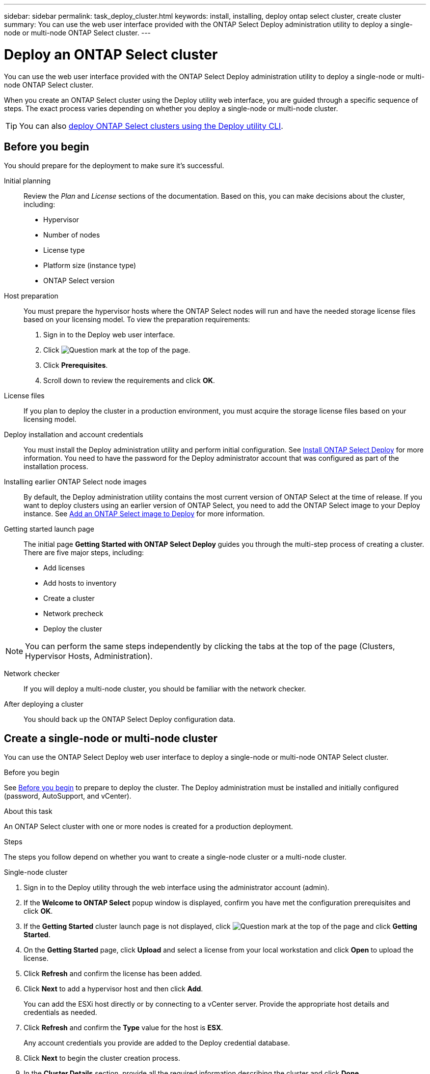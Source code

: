 ---
sidebar: sidebar
permalink: task_deploy_cluster.html
keywords: install, installing, deploy ontap select cluster, create cluster
summary: You can use the web user interface provided with the ONTAP Select Deploy administration utility to deploy a single-node or multi-node ONTAP Select cluster.
---

= Deploy an ONTAP Select cluster
:hardbreaks:
:nofooter:
:icons: font
:linkattrs:
:imagesdir: ./media/

[.lead]
You can use the web user interface provided with the ONTAP Select Deploy administration utility to deploy a single-node or multi-node ONTAP Select cluster.

When you create an ONTAP Select cluster using the Deploy utility web interface, you are guided through a specific sequence of steps. The exact process varies depending on whether you deploy a single-node or multi-node cluster.

[TIP]
You can also link:https://docs.netapp.com/us-en/ontap-select/task_cli_deploy_cluster.html[deploy ONTAP Select clusters using the Deploy utility CLI].

== Before you begin
You should prepare for the deployment to make sure it's successful.

Initial planning::
Review the _Plan_ and _License_ sections of the documentation. Based on this, you can make decisions about the cluster, including:

* Hypervisor
* Number of nodes
* License type
* Platform size (instance type)
* ONTAP Select version

Host preparation::
You must prepare the hypervisor hosts where the ONTAP Select nodes will run and have the needed storage license files based on your licensing model. To view the preparation requirements:

. Sign in to the Deploy web user interface.
. Click image:icon_question_mark.gif[Question mark] at the top of the page.
. Click *Prerequisites*.
. Scroll down to review the requirements and click *OK*.

License files::
If you plan to deploy the cluster in a production environment, you must acquire the storage license files based on your licensing model.

Deploy installation and account credentials::
You must install the Deploy administration utility and perform initial configuration. See link:task_install_deploy.html[Install ONTAP Select Deploy] for more information. You need to have the password for the Deploy administrator account that was configured as part of the installation process.

Installing earlier ONTAP Select node images::

By default, the Deploy administration utility contains the most current version of ONTAP Select at the time of release. If you want to deploy clusters using an earlier version of ONTAP Select, you need to add the ONTAP Select image to your Deploy instance. See link:task_cli_deploy_image_add.html[Add an ONTAP Select image to Deploy] for more information.

Getting started launch page::
The initial page *Getting Started with ONTAP Select Deploy* guides you through the multi-step process of creating a cluster. There are five major steps, including:

* Add licenses
* Add hosts to inventory
* Create a cluster
* Network precheck
* Deploy the cluster

[NOTE]
You can perform the same steps independently by clicking the tabs at the top of the page (Clusters, Hypervisor Hosts, Administration).

Network checker::
If you will deploy a multi-node cluster, you should be familiar with the network checker.

After deploying a cluster::
You should back up the ONTAP Select Deploy configuration data.

== Create a single-node or multi-node cluster

You can use the ONTAP Select Deploy web user interface to deploy a single-node or multi-node ONTAP Select cluster.

.Before you begin

See link:task_deploy_cluster.html#before-you-begin[Before you begin] to prepare to deploy the cluster. The Deploy administration must be installed and initially configured (password, AutoSupport, and vCenter).

.About this task

An ONTAP Select cluster with one or more nodes is created for a production deployment.

.Steps

The steps you follow depend on whether you want to create a single-node cluster or a multi-node cluster.

[role="tabbed-block"]
====

.Single-node cluster
--
. Sign in to the Deploy utility through the web interface using the administrator account (admin).

. If the *Welcome to ONTAP Select* popup window is displayed, confirm you have met the configuration prerequisites and click *OK*.

. If the *Getting Started* cluster launch page is not displayed, click image:icon_question_mark.gif[Question mark] at the top of the page and click *Getting Started*.

. On the *Getting Started* page, click *Upload* and select a license from your local workstation and click *Open* to upload the license.

. Click *Refresh* and confirm the license has been added.

. Click *Next* to add a hypervisor host and then click *Add*.
+
You can add the ESXi host directly or by connecting to a vCenter server. Provide the appropriate host details and credentials as needed.

. Click *Refresh* and confirm the *Type* value for the host is *ESX*.
+
Any account credentials you provide are added to the Deploy credential database.

. Click *Next* to begin the cluster creation process.

. In the *Cluster Details* section, provide all the required information describing the cluster and click *Done*.

. Under *Node Setup*, provide the node management IP address and select the license for the node; you can upload a new license if needed. You also can change the node name if needed.

. Provide the *Hypervisor* and *Network* configuration.
+
There are three node configurations which define the virtual machine size and available feature set. These instance types are supported by the standard, premium, and premium XL offerings of the purchased license, respectively. The license you select for the node must match or exceed the instance type.
+
Select the hypervisor host as well as the management and data networks.

. Provide the *Storage* configuration and click *Done*.
+
You can select the drives based on your platform license level and host configuration.

. Review and confirm the configuration of the cluster.
+
You can change the configuration by clicking image:icon_pencil.gif[Edit] in the applicable section.

. Click *Next* and provide the ONTAP administrator password.

. Click *Create Cluster* to begin the cluster creation process and then click *OK* in the popup window.
+
It can take up to 30 minutes for the cluster to be created.

. Monitor the multi-step cluster creation process to confirm the cluster is created successfully.
+
The page is automatically refreshed at regular intervals.
+
[TIP]
If the cluster creation operation is initiated but fails to complete, the ONTAP administrative password you define might not be registered. In this case, you can access the management interface for the ONTAP Select cluster using the password _changeme123_ for the admin account.
--

.Multi-node cluster
--
. Sign in to the Deploy utility through the web interface using the administrator account (admin).

. If the *Welcome to ONTAP Select* popup window is displayed, confirm that you have met the configuration prerequisites and click *OK*.

. If the *Getting Started* cluster launch page is not displayed, click image:icon_question_mark.gif[Question mark] at the top of the page and click *Getting Started*.

. On the *Getting Started* page, click *Upload* and select a license from your local workstation and click *Open* to upload the license. Repeat to add a second license.

. Click *Refresh* and confirm the licenses have been added.

. Click *Next* to add two hypervisor hosts and then click *Add*.
+
You can add the ESXi hosts directly or by connecting to a vCenter server. Provide the appropriate host details and credentials as needed.

. Click *Refresh* and confirm the *Type* value for the host is *ESX*.
+
Any account credentials you provide are added to the Deploy credential database.

. Click *Next* to begin the cluster creation process.

. In the *Cluster Details* section, select *2 node cluster* for the *Cluster Size*, provide all the required information describing the clusters, and click *Done*.

. Under *Node Setup*, provide the node management IP addresses and select the licenses for each node; you can upload a new license if needed. You also can change the node names if needed.

. Provide the *Hypervisor* and *Network* configuration.
+
There are three node configurations which define the virtual machine size and available feature set. These instance types are supported by the standard, premium, and premium XL offerings of the purchased license, respectively. The license you select for the nodes must match or exceed the instance type.
+
Select the hypervisor hosts as well as the management, data, and internal networks.

. Provide the *Storage* configuration and click *Done*.
+
You can select the drives based on your platform license level and host configuration.

. Review and confirm the configuration of the cluster.
+
You can change the configuration by clicking image:icon_pencil.gif[Edit] in the applicable section.

. Click *Next* and run the Network Precheck by clicking *Run*. This validates that the internal network selected for ONTAP cluster traffic is functioning correctly.

. Click *Next* and provide the ONTAP administrator password.

. Click *Create Cluster* to begin the cluster creation process and then click *OK* in the popup window.
+
It can take up to 45 minutes for the cluster to be created.

. Monitor the multi-step cluster creation process to confirm that the cluster is created successfully.
+
The page is automatically refreshed at regular intervals.
+
[TIP]
If the cluster creation operation is initiated but fails to complete, the ONTAP administrative password you define might not be applied. In this case, contact NetApp Customer Support.
--

====

.After you finish

You should confirm the ONTAP Select AutoSupport feature is configured and then back up the ONTAP Select Deploy configuration data.

// 2023-09-13, ONTAPDOC-1306
// 2023-10-17, adding hyperlink